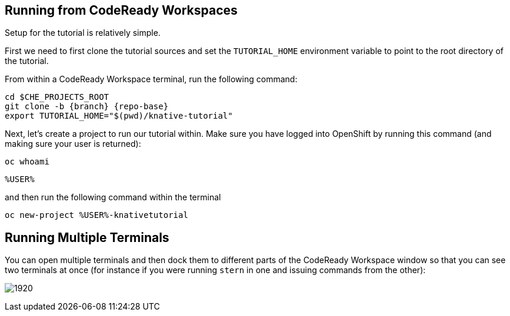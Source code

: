 :imagesdir: images

[#setup-crw]
== Running from CodeReady Workspaces

Setup for the tutorial is relatively simple.

First we need to first clone the tutorial sources and set the `TUTORIAL_HOME` environment variable to point to the root directory of the tutorial.

From within a CodeReady Workspace terminal, run the following command:

[.console-input]
[source,bash,subs="attributes+,+macros"]
----
cd $CHE_PROJECTS_ROOT
git clone -b {branch} {repo-base}
export TUTORIAL_HOME="$(pwd)/knative-tutorial"
----

Next, let's create a project to run our tutorial within.  Make sure you have logged into OpenShift by running this command (and making sure your user is returned):

[.console-input]
[source,bash,subs="attributes+,+macros"]
----
oc whoami
----

[.console-output]
[source,bash]
----
%USER%
----

and then run the following command within the terminal

[.console-input]
[source,bash,subs="attributes+,+macros"]
----
oc new-project %USER%-knativetutorial
----

== Running Multiple Terminals

You can open multiple terminals and then dock them to different parts of the CodeReady Workspace window so that you can see two terminals at once (for instance if you were running `stern` in one and issuing commands from the other):

image:crw-terminals.gif[1920]